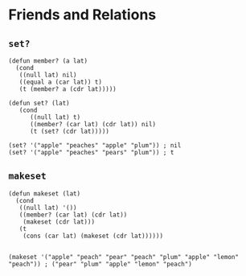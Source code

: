 * Friends and Relations
** ~set?~
#+begin_src elisp
(defun member? (a lat)
  (cond
   ((null lat) nil)
   ((equal a (car lat)) t)
   (t (member? a (cdr lat)))))

(defun set? (lat)
   (cond
      ((null lat) t)
      ((member? (car lat) (cdr lat)) nil)
      (t (set? (cdr lat)))))

(set? '("apple" "peaches" "apple" "plum")) ; nil
(set? '("apple" "peaches" "pears" "plum")) ; t
#+end_src
** ~makeset~
#+begin_src elisp
(defun makeset (lat)
  (cond
   ((null lat) '())
   ((member? (car lat) (cdr lat))
    (makeset (cdr lat)))
   (t
    (cons (car lat) (makeset (cdr lat))))))


(makeset '("apple" "peach" "pear" "peach" "plum" "apple" "lemon" "peach")) ; ("pear" "plum" "apple" "lemon" "peach")
#+end_src
